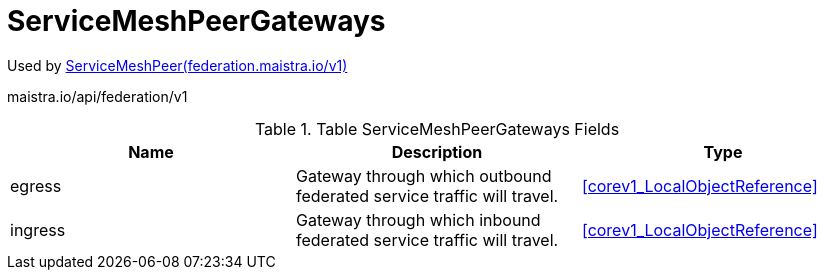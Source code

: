 

= ServiceMeshPeerGateways

:toc: right

Used by link:federation.maistra.io_ServiceMeshPeer_v1.adoc[ServiceMeshPeer(federation.maistra.io/v1)]

maistra.io/api/federation/v1

.Table ServiceMeshPeerGateways Fields
|===
| Name | Description | Type

| egress
| Gateway through which outbound federated service traffic will travel.
| <<corev1_LocalObjectReference>>

| ingress
| Gateway through which inbound federated service traffic will travel.
| <<corev1_LocalObjectReference>>

|===


